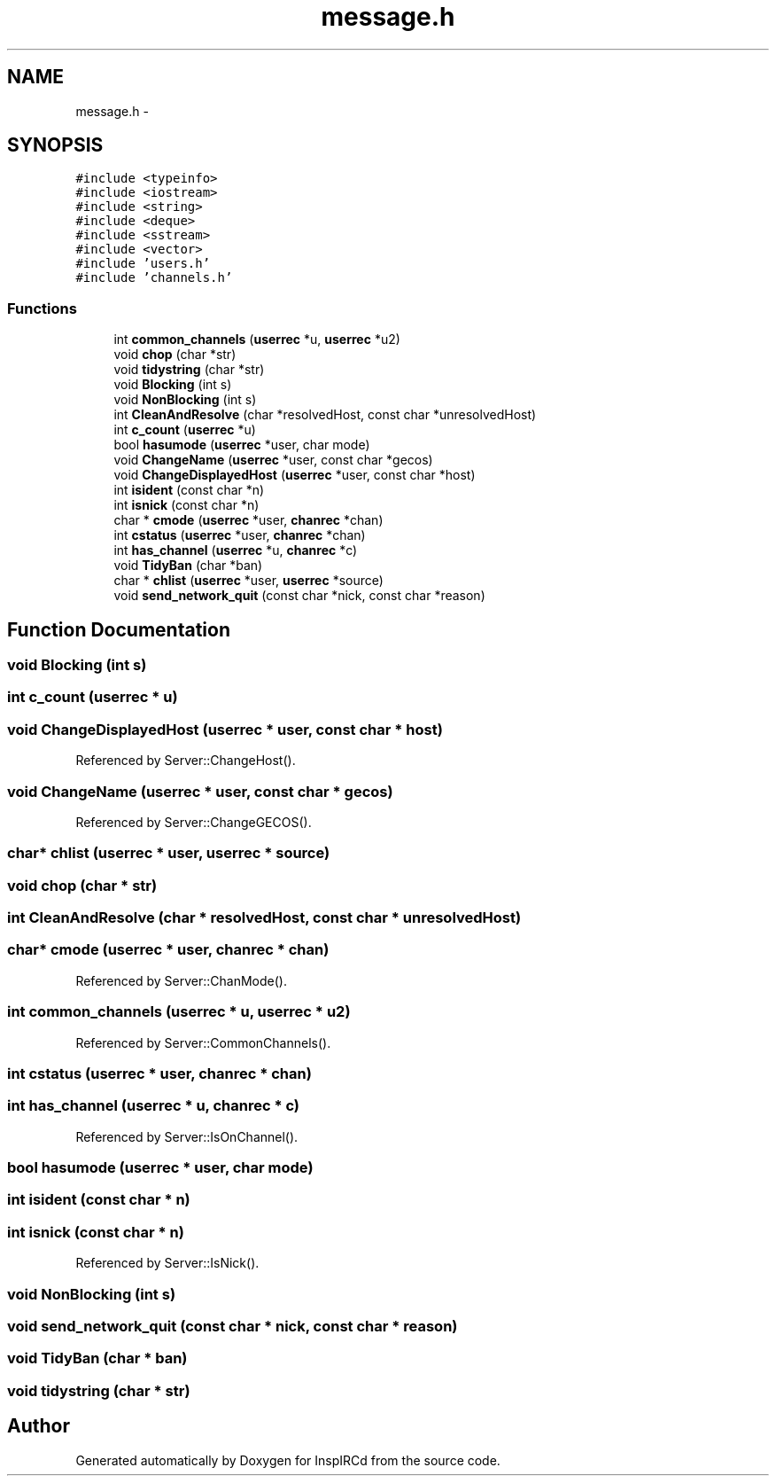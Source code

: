 .TH "message.h" 3 "25 May 2005" "InspIRCd" \" -*- nroff -*-
.ad l
.nh
.SH NAME
message.h \- 
.SH SYNOPSIS
.br
.PP
\fC#include <typeinfo>\fP
.br
\fC#include <iostream>\fP
.br
\fC#include <string>\fP
.br
\fC#include <deque>\fP
.br
\fC#include <sstream>\fP
.br
\fC#include <vector>\fP
.br
\fC#include 'users.h'\fP
.br
\fC#include 'channels.h'\fP
.br

.SS "Functions"

.in +1c
.ti -1c
.RI "int \fBcommon_channels\fP (\fBuserrec\fP *u, \fBuserrec\fP *u2)"
.br
.ti -1c
.RI "void \fBchop\fP (char *str)"
.br
.ti -1c
.RI "void \fBtidystring\fP (char *str)"
.br
.ti -1c
.RI "void \fBBlocking\fP (int s)"
.br
.ti -1c
.RI "void \fBNonBlocking\fP (int s)"
.br
.ti -1c
.RI "int \fBCleanAndResolve\fP (char *resolvedHost, const char *unresolvedHost)"
.br
.ti -1c
.RI "int \fBc_count\fP (\fBuserrec\fP *u)"
.br
.ti -1c
.RI "bool \fBhasumode\fP (\fBuserrec\fP *user, char mode)"
.br
.ti -1c
.RI "void \fBChangeName\fP (\fBuserrec\fP *user, const char *gecos)"
.br
.ti -1c
.RI "void \fBChangeDisplayedHost\fP (\fBuserrec\fP *user, const char *host)"
.br
.ti -1c
.RI "int \fBisident\fP (const char *n)"
.br
.ti -1c
.RI "int \fBisnick\fP (const char *n)"
.br
.ti -1c
.RI "char * \fBcmode\fP (\fBuserrec\fP *user, \fBchanrec\fP *chan)"
.br
.ti -1c
.RI "int \fBcstatus\fP (\fBuserrec\fP *user, \fBchanrec\fP *chan)"
.br
.ti -1c
.RI "int \fBhas_channel\fP (\fBuserrec\fP *u, \fBchanrec\fP *c)"
.br
.ti -1c
.RI "void \fBTidyBan\fP (char *ban)"
.br
.ti -1c
.RI "char * \fBchlist\fP (\fBuserrec\fP *user, \fBuserrec\fP *source)"
.br
.ti -1c
.RI "void \fBsend_network_quit\fP (const char *nick, const char *reason)"
.br
.in -1c
.SH "Function Documentation"
.PP 
.SS "void Blocking (int s)"
.PP
.SS "int c_count (\fBuserrec\fP * u)"
.PP
.SS "void ChangeDisplayedHost (\fBuserrec\fP * user, const char * host)"
.PP
Referenced by Server::ChangeHost().
.SS "void ChangeName (\fBuserrec\fP * user, const char * gecos)"
.PP
Referenced by Server::ChangeGECOS().
.SS "char* chlist (\fBuserrec\fP * user, \fBuserrec\fP * source)"
.PP
.SS "void chop (char * str)"
.PP
.SS "int CleanAndResolve (char * resolvedHost, const char * unresolvedHost)"
.PP
.SS "char* cmode (\fBuserrec\fP * user, \fBchanrec\fP * chan)"
.PP
Referenced by Server::ChanMode().
.SS "int common_channels (\fBuserrec\fP * u, \fBuserrec\fP * u2)"
.PP
Referenced by Server::CommonChannels().
.SS "int cstatus (\fBuserrec\fP * user, \fBchanrec\fP * chan)"
.PP
.SS "int has_channel (\fBuserrec\fP * u, \fBchanrec\fP * c)"
.PP
Referenced by Server::IsOnChannel().
.SS "bool hasumode (\fBuserrec\fP * user, char mode)"
.PP
.SS "int isident (const char * n)"
.PP
.SS "int isnick (const char * n)"
.PP
Referenced by Server::IsNick().
.SS "void NonBlocking (int s)"
.PP
.SS "void send_network_quit (const char * nick, const char * reason)"
.PP
.SS "void TidyBan (char * ban)"
.PP
.SS "void tidystring (char * str)"
.PP
.SH "Author"
.PP 
Generated automatically by Doxygen for InspIRCd from the source code.
